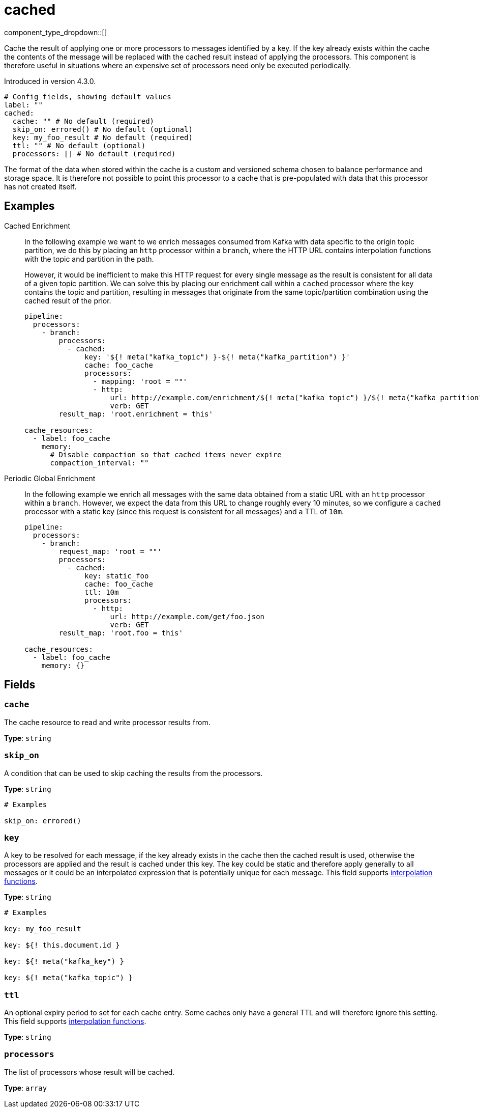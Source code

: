 = cached
:type: processor
:status: experimental
:categories: ["Utility"]



////
     THIS FILE IS AUTOGENERATED!

     To make changes, edit the corresponding source file under:

     https://github.com/redpanda-data/connect/tree/main/internal/impl/<provider>.

     And:

     https://github.com/redpanda-data/connect/tree/main/cmd/tools/docs_gen/templates/plugin.adoc.tmpl
////


component_type_dropdown::[]


Cache the result of applying one or more processors to messages identified by a key. If the key already exists within the cache the contents of the message will be replaced with the cached result instead of applying the processors. This component is therefore useful in situations where an expensive set of processors need only be executed periodically.

Introduced in version 4.3.0.

```yml
# Config fields, showing default values
label: ""
cached:
  cache: "" # No default (required)
  skip_on: errored() # No default (optional)
  key: my_foo_result # No default (required)
  ttl: "" # No default (optional)
  processors: [] # No default (required)
```

The format of the data when stored within the cache is a custom and versioned schema chosen to balance performance and storage space. It is therefore not possible to point this processor to a cache that is pre-populated with data that this processor has not created itself.

== Examples

[tabs]
======
Cached Enrichment::
+
--

In the following example we want to we enrich messages consumed from Kafka with data specific to the origin topic partition, we do this by placing an `http` processor within a `branch`, where the HTTP URL contains interpolation functions with the topic and partition in the path.

However, it would be inefficient to make this HTTP request for every single message as the result is consistent for all data of a given topic partition. We can solve this by placing our enrichment call within a `cached` processor where the key contains the topic and partition, resulting in messages that originate from the same topic/partition combination using the cached result of the prior.

```yaml
pipeline:
  processors:
    - branch:
        processors:
          - cached:
              key: '${! meta("kafka_topic") }-${! meta("kafka_partition") }'
              cache: foo_cache
              processors:
                - mapping: 'root = ""'
                - http:
                    url: http://example.com/enrichment/${! meta("kafka_topic") }/${! meta("kafka_partition") }
                    verb: GET
        result_map: 'root.enrichment = this'

cache_resources:
  - label: foo_cache
    memory:
      # Disable compaction so that cached items never expire
      compaction_interval: ""
```

--
Periodic Global Enrichment::
+
--

In the following example we enrich all messages with the same data obtained from a static URL with an `http` processor within a `branch`. However, we expect the data from this URL to change roughly every 10 minutes, so we configure a `cached` processor with a static key (since this request is consistent for all messages) and a TTL of `10m`.

```yaml
pipeline:
  processors:
    - branch:
        request_map: 'root = ""'
        processors:
          - cached:
              key: static_foo
              cache: foo_cache
              ttl: 10m
              processors:
                - http:
                    url: http://example.com/get/foo.json
                    verb: GET
        result_map: 'root.foo = this'

cache_resources:
  - label: foo_cache
    memory: {}
```

--
======

== Fields

=== `cache`

The cache resource to read and write processor results from.


*Type*: `string`


=== `skip_on`

A condition that can be used to skip caching the results from the processors.


*Type*: `string`


```yml
# Examples

skip_on: errored()
```

=== `key`

A key to be resolved for each message, if the key already exists in the cache then the cached result is used, otherwise the processors are applied and the result is cached under this key. The key could be static and therefore apply generally to all messages or it could be an interpolated expression that is potentially unique for each message.
This field supports xref:configuration:interpolation.adoc#bloblang-queries[interpolation functions].


*Type*: `string`


```yml
# Examples

key: my_foo_result

key: ${! this.document.id }

key: ${! meta("kafka_key") }

key: ${! meta("kafka_topic") }
```

=== `ttl`

An optional expiry period to set for each cache entry. Some caches only have a general TTL and will therefore ignore this setting.
This field supports xref:configuration:interpolation.adoc#bloblang-queries[interpolation functions].


*Type*: `string`


=== `processors`

The list of processors whose result will be cached.


*Type*: `array`




